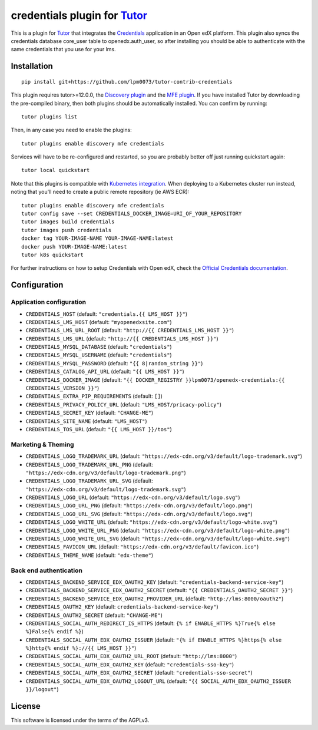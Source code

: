 credentials plugin for `Tutor <https://docs.tutor.overhang.io>`__
===================================================================================

This is a plugin for `Tutor <https://docs.tutor.overhang.io>`_ that integrates the `Credentials <https://github.com/openedx/certificates/>`__ application in an Open edX platform.
This plugin also syncs the credentials database core_user table to openedx.auth_user, so after installing you should be able to authenticate with the same credentials that you use for your lms.

Installation
------------

::

    pip install git+https://github.com/lpm0073/tutor-contrib-credentials

This plugin requires tutor>=12.0.0, the `Discovery plugin <https://github.com/overhangio/tutor-discovery>`__ and the `MFE plugin <https://github.com/overhangio/tutor-mfe>`__. If you have installed Tutor by downloading the pre-compiled binary, then both plugins should be automatically installed. You can confirm by running::

    tutor plugins list

Then, in any case you need to enable the plugins::

    tutor plugins enable discovery mfe credentials

Services will have to be re-configured and restarted, so you are probably better off just running quickstart again::

    tutor local quickstart

Note that this plugins is compatible with `Kubernetes integration <http://docs.tutor.overhang.io/k8s.html>`__. When deploying to a Kubernetes cluster run instead, noting that you'll need to create a public remote repository (ie AWS ECR)::

    tutor plugins enable discovery mfe credentials
    tutor config save --set CREDENTIALS_DOCKER_IMAGE=URI_OF_YOUR_REPOSITORY
    tutor images build credentials
    tutor images push credentials
    docker tag YOUR-IMAGE-NAME YOUR-IMAGE-NAME:latest
    docker push YOUR-IMAGE-NAME:latest
    tutor k8s quickstart


For further instructions on how to setup Credentials with Open edX, check the `Official Credentials documentation <https://readthedocs.org/projects/edx-credentials/>`__.

Configuration
-------------

Application configuration
~~~~~~~~~~~~~~~~~~~~~~~~~
- ``CREDENTIALS_HOST`` (default: ``"credentials.{{ LMS_HOST }}"``)
- ``CREDENTIALS_LMS_HOST``  (default: ``"myopenedxsite.com"``)
- ``CREDENTIALS_LMS_URL_ROOT`` (default: ``"http://{{ CREDENTIALS_LMS_HOST }}"``)
- ``CREDENTIALS_LMS_URL``  (default: ``"http://{{ CREDENTIALS_LMS_HOST }}"``)
- ``CREDENTIALS_MYSQL_DATABASE`` (default: ``"credentials"``)
- ``CREDENTIALS_MYSQL_USERNAME`` (default: ``"credentials"``)
- ``CREDENTIALS_MYSQL_PASSWORD`` (default: ``"{{ 8|random_string }}"``)
- ``CREDENTIALS_CATALOG_API_URL`` (default: ``"{{ LMS_HOST }}"``)
- ``CREDENTIALS_DOCKER_IMAGE`` (default: ``"{{ DOCKER_REGISTRY }}lpm0073/openedx-credentials:{{ CREDENTIALS_VERSION }}"``)
- ``CREDENTIALS_EXTRA_PIP_REQUIREMENTS`` (default: ``[]``)
- ``CREDENTIALS_PRIVACY_POLICY_URL``  (default: ``"LMS_HOST/pricacy-policy"``)
- ``CREDENTIALS_SECRET_KEY`` (default: ``"CHANGE-ME"``)
- ``CREDENTIALS_SITE_NAME`` (default: ``"LMS_HOST"``)
- ``CREDENTIALS_TOS_URL`` (default: ``"{{ LMS_HOST }}/tos"``)

Marketing & Theming
~~~~~~~~~~~~~~~~~~~
- ``CREDENTIALS_LOGO_TRADEMARK_URL`` (default: ``"https://edx-cdn.org/v3/default/logo-trademark.svg"``)
- ``CREDENTIALS_LOGO_TRADEMARK_URL_PNG`` (default: ``"https://edx-cdn.org/v3/default/logo-trademark.png"``)
- ``CREDENTIALS_LOGO_TRADEMARK_URL_SVG`` (default: ``"https://edx-cdn.org/v3/default/logo-trademark.svg"``)
- ``CREDENTIALS_LOGO_URL`` (default: ``"https://edx-cdn.org/v3/default/logo.svg"``)
- ``CREDENTIALS_LOGO_URL_PNG`` (default: ``"https://edx-cdn.org/v3/default/logo.png"``)
- ``CREDENTIALS_LOGO_URL_SVG`` (default: ``"https://edx-cdn.org/v3/default/logo.svg"``)
- ``CREDENTIALS_LOGO_WHITE_URL`` (default: ``"https://edx-cdn.org/v3/default/logo-white.svg"``)
- ``CREDENTIALS_LOGO_WHITE_URL_PNG`` (default: ``"https://edx-cdn.org/v3/default/logo-white.png"``)
- ``CREDENTIALS_LOGO_WHITE_URL_SVG`` (default: ``"https://edx-cdn.org/v3/default/logo-white.svg"``)
- ``CREDENTIALS_FAVICON_URL`` (default: ``"https://edx-cdn.org/v3/default/favicon.ico"``)
- ``CREDENTIALS_THEME_NAME`` (default: ``"edx-theme"``)

Back end authentication
~~~~~~~~~~~~~~~~~~~~~~~
- ``CREDENTIALS_BACKEND_SERVICE_EDX_OAUTH2_KEY`` (default: ``"credentials-backend-service-key"``)
- ``CREDENTIALS_BACKEND_SERVICE_EDX_OAUTH2_SECRET`` (default: ``"{{ CREDENTIALS_OAUTH2_SECRET }}"``)
- ``CREDENTIALS_BACKEND_SERVICE_EDX_OAUTH2_PROVIDER_URL`` (default: ``"http://lms:8000/oauth2"``)
- ``CREDENTIALS_OAUTH2_KEY``  (default: ``credentials-backend-service-key"``)
- ``CREDENTIALS_OAUTH2_SECRET`` (default: ``"CHANGE-ME"``)
- ``CREDENTIALS_SOCIAL_AUTH_REDIRECT_IS_HTTPS`` (default: ``{% if ENABLE_HTTPS %}True{% else %}False{% endif %}``)
- ``CREDENTIALS_SOCIAL_AUTH_EDX_OAUTH2_ISSUER`` (default: ``"{% if ENABLE_HTTPS %}https{% else %}http{% endif %}://{{ LMS_HOST }}"``)
- ``CREDENTIALS_SOCIAL_AUTH_EDX_OAUTH2_URL_ROOT`` (default: ``"http://lms:8000"``)
- ``CREDENTIALS_SOCIAL_AUTH_EDX_OAUTH2_KEY`` (default: ``"credentials-sso-key"``)
- ``CREDENTIALS_SOCIAL_AUTH_EDX_OAUTH2_SECRET`` (default: ``"credentials-sso-secret"``)
- ``CREDENTIALS_SOCIAL_AUTH_EDX_OAUTH2_LOGOUT_URL`` (default: ``"{{ SOCIAL_AUTH_EDX_OAUTH2_ISSUER }}/logout"``)



License
-------

This software is licensed under the terms of the AGPLv3.
